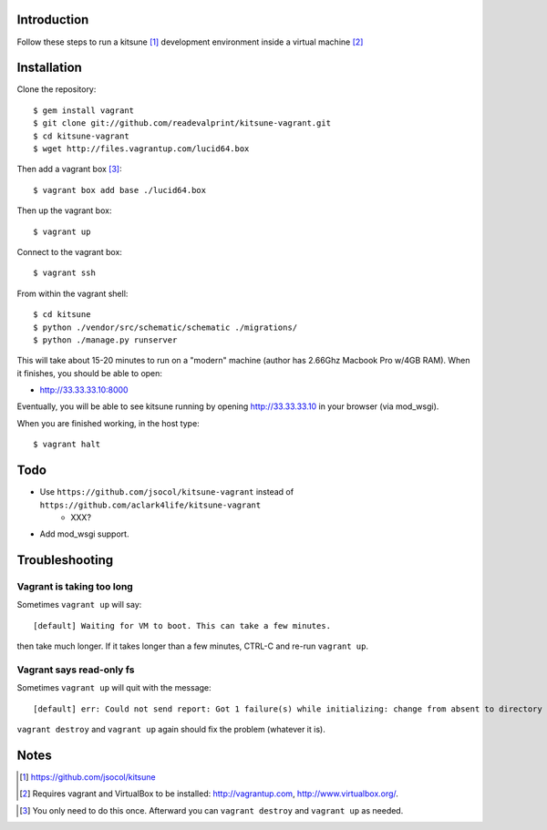 
Introduction
============

Follow these steps to run a kitsune [1]_ development environment inside a virtual machine [2]_

Installation
============

Clone the repository::

    $ gem install vagrant
    $ git clone git://github.com/readevalprint/kitsune-vagrant.git
    $ cd kitsune-vagrant
    $ wget http://files.vagrantup.com/lucid64.box

Then add a vagrant box [3]_::

    $ vagrant box add base ./lucid64.box

Then up the vagrant box::

    $ vagrant up

Connect to the vagrant box::

    $ vagrant ssh

From within the vagrant shell::

    $ cd kitsune
    $ python ./vendor/src/schematic/schematic ./migrations/
    $ python ./manage.py runserver

This will take about 15-20 minutes to run on a "modern" machine (author has 2.66Ghz Macbook Pro w/4GB RAM). When it finishes, you should be able to open:

- http://33.33.33.10:8000

Eventually, you will be able to see kitsune running by opening http://33.33.33.10 in your browser (via mod_wsgi).

When you are finished working, in the host type::

    $ vagrant halt


Todo
====

- Use ``https://github.com/jsocol/kitsune-vagrant`` instead of ``https://github.com/aclark4life/kitsune-vagrant``
    - XXX?
- Add mod_wsgi support.

Troubleshooting
===============

Vagrant is taking too long
--------------------------

Sometimes ``vagrant up`` will say::

    [default] Waiting for VM to boot. This can take a few minutes.

then take much longer. If it takes longer than a few minutes, CTRL-C and re-run ``vagrant up``.

Vagrant says read-only fs
-------------------------

Sometimes ``vagrant up`` will quit with the message::

    [default] err: Could not send report: Got 1 failure(s) while initializing: change from absent to directory failed: Could not set 'directory on ensure: Read-only file system - /var/lib/puppet/rrd

``vagrant destroy`` and ``vagrant up`` again should fix the problem (whatever it is).

Notes
=====

.. [1] https://github.com/jsocol/kitsune
.. [2] Requires vagrant and VirtualBox to be installed: http://vagrantup.com, http://www.virtualbox.org/.
.. _`Firefox`: http://getfirefox.com
.. [3] You only need to do this once. Afterward you can ``vagrant destroy`` and ``vagrant up`` as needed.

